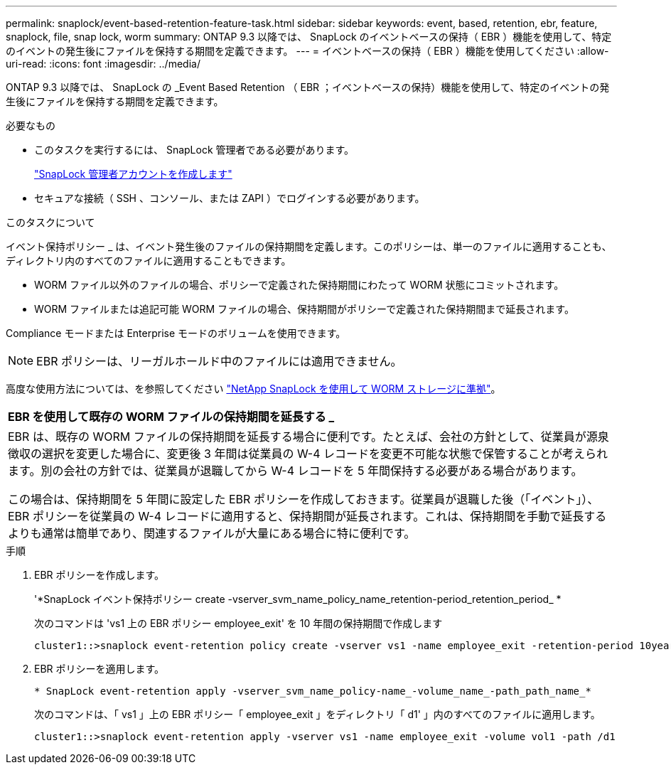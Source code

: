 ---
permalink: snaplock/event-based-retention-feature-task.html 
sidebar: sidebar 
keywords: event, based, retention, ebr, feature, snaplock, file, snap lock, worm 
summary: ONTAP 9.3 以降では、 SnapLock のイベントベースの保持（ EBR ）機能を使用して、特定のイベントの発生後にファイルを保持する期間を定義できます。 
---
= イベントベースの保持（ EBR ）機能を使用してください
:allow-uri-read: 
:icons: font
:imagesdir: ../media/


[role="lead"]
ONTAP 9.3 以降では、 SnapLock の _Event Based Retention （ EBR ；イベントベースの保持）機能を使用して、特定のイベントの発生後にファイルを保持する期間を定義できます。

.必要なもの
* このタスクを実行するには、 SnapLock 管理者である必要があります。
+
link:create-compliance-administrator-account-task.html["SnapLock 管理者アカウントを作成します"]

* セキュアな接続（ SSH 、コンソール、または ZAPI ）でログインする必要があります。


.このタスクについて
イベント保持ポリシー _ は、イベント発生後のファイルの保持期間を定義します。このポリシーは、単一のファイルに適用することも、ディレクトリ内のすべてのファイルに適用することもできます。

* WORM ファイル以外のファイルの場合、ポリシーで定義された保持期間にわたって WORM 状態にコミットされます。
* WORM ファイルまたは追記可能 WORM ファイルの場合、保持期間がポリシーで定義された保持期間まで延長されます。


Compliance モードまたは Enterprise モードのボリュームを使用できます。

[NOTE]
====
EBR ポリシーは、リーガルホールド中のファイルには適用できません。

====
高度な使用方法については、を参照してください link:https://www.netapp.com/us/media/tr-4526.pdf["NetApp SnapLock を使用して WORM ストレージに準拠"]。

|===


| *EBR を使用して既存の WORM ファイルの保持期間を延長する _* 


 a| 
EBR は、既存の WORM ファイルの保持期間を延長する場合に便利です。たとえば、会社の方針として、従業員が源泉徴収の選択を変更した場合に、変更後 3 年間は従業員の W-4 レコードを変更不可能な状態で保管することが考えられます。別の会社の方針では、従業員が退職してから W-4 レコードを 5 年間保持する必要がある場合があります。

この場合は、保持期間を 5 年間に設定した EBR ポリシーを作成しておきます。従業員が退職した後（「イベント」）、 EBR ポリシーを従業員の W-4 レコードに適用すると、保持期間が延長されます。これは、保持期間を手動で延長するよりも通常は簡単であり、関連するファイルが大量にある場合に特に便利です。

|===
.手順
. EBR ポリシーを作成します。
+
'*SnapLock イベント保持ポリシー create -vserver_svm_name_policy_name_retention-period_retention_period_ *

+
次のコマンドは 'vs1 上の EBR ポリシー employee_exit' を 10 年間の保持期間で作成します

+
[listing]
----
cluster1::>snaplock event-retention policy create -vserver vs1 -name employee_exit -retention-period 10years
----
. EBR ポリシーを適用します。
+
`* SnapLock event-retention apply -vserver_svm_name_policy-name_-volume_name_-path_path_name_*`

+
次のコマンドは、「 vs1 」上の EBR ポリシー「 employee_exit 」をディレクトリ「 d1' 」内のすべてのファイルに適用します。

+
[listing]
----
cluster1::>snaplock event-retention apply -vserver vs1 -name employee_exit -volume vol1 -path /d1
----

